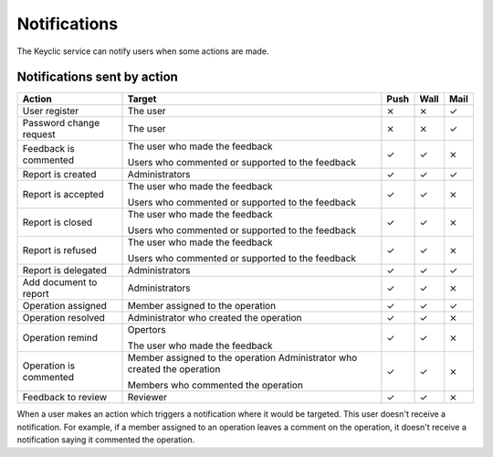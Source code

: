.. _notifications:

Notifications
=============

The Keyclic service can notify users when some actions are made.

.. _notifications-table:

Notifications sent by action
----------------------------

+--------------------------------+---------------------------------------------------------+-------+-------+-------+
| Action                         | Target                                                  | Push  | Wall  | Mail  |
+================================+=========================================================+=======+=======+=======+
| User register                  | The user                                                |   ⨯   |   ⨯   |   ✓   |
+--------------------------------+---------------------------------------------------------+-------+-------+-------+
| Password change request        | The user                                                |   ⨯   |   ⨯   |   ✓   |
+--------------------------------+---------------------------------------------------------+-------+-------+-------+
| Feedback is commented          | The user who made the feedback                          |   ✓   |   ✓   |   ⨯   |
|                                |                                                         |       |       |       |
|                                | Users who commented or supported to the feedback        |       |       |       |
+--------------------------------+---------------------------------------------------------+-------+-------+-------+
| Report is created              | Administrators                                          |   ✓   |   ✓   |   ✓   |
+--------------------------------+---------------------------------------------------------+-------+-------+-------+
| Report is accepted             | The user who made the feedback                          |   ✓   |   ✓   |   ⨯   |
|                                |                                                         |       |       |       |
|                                | Users who commented or supported to the feedback        |       |       |       |
+--------------------------------+---------------------------------------------------------+-------+-------+-------+
| Report is closed               | The user who made the feedback                          |   ✓   |   ✓   |   ⨯   |
|                                |                                                         |       |       |       |
|                                | Users who commented or supported to the feedback        |       |       |       |
+--------------------------------+---------------------------------------------------------+-------+-------+-------+
| Report is refused              | The user who made the feedback                          |   ✓   |   ✓   |   ⨯   |
|                                |                                                         |       |       |       |
|                                | Users who commented or supported to the feedback        |       |       |       |
+--------------------------------+---------------------------------------------------------+-------+-------+-------+
| Report is delegated            | Administrators                                          |   ✓   |   ✓   |   ✓   |
+--------------------------------+---------------------------------------------------------+-------+-------+-------+
| Add document to report         | Administrators                                          |   ✓   |   ✓   |   ⨯   |
+--------------------------------+---------------------------------------------------------+-------+-------+-------+
| Operation assigned             | Member assigned to the operation                        |   ✓   |   ✓   |   ✓   |
+--------------------------------+---------------------------------------------------------+-------+-------+-------+
| Operation resolved             | Administrator who created the operation                 |   ✓   |   ✓   |   ⨯   |
+--------------------------------+---------------------------------------------------------+-------+-------+-------+
| Operation remind               | Opertors                                                |   ✓   |   ✓   |   ⨯   |
|                                |                                                         |       |       |       |
|                                | The user who made the feedback                          |       |       |       |
+--------------------------------+---------------------------------------------------------+-------+-------+-------+
| Operation is commented         | Member assigned to the operation                        |   ✓   |   ✓   |   ⨯   |
|                                | Administrator who created the operation                 |       |       |       |
|                                |                                                         |       |       |       |
|                                | Members who commented the operation                     |       |       |       |
+--------------------------------+---------------------------------------------------------+-------+-------+-------+
| Feedback to review             | Reviewer                                                |   ✓   |   ✓   |   ⨯   |
+--------------------------------+---------------------------------------------------------+-------+-------+-------+

When a user makes an action which triggers a notification where it would be targeted. This user doesn't receive a notification.
For example, if a member assigned to an operation leaves a comment on the operation, it doesn't receive a notification saying it commented the operation.
